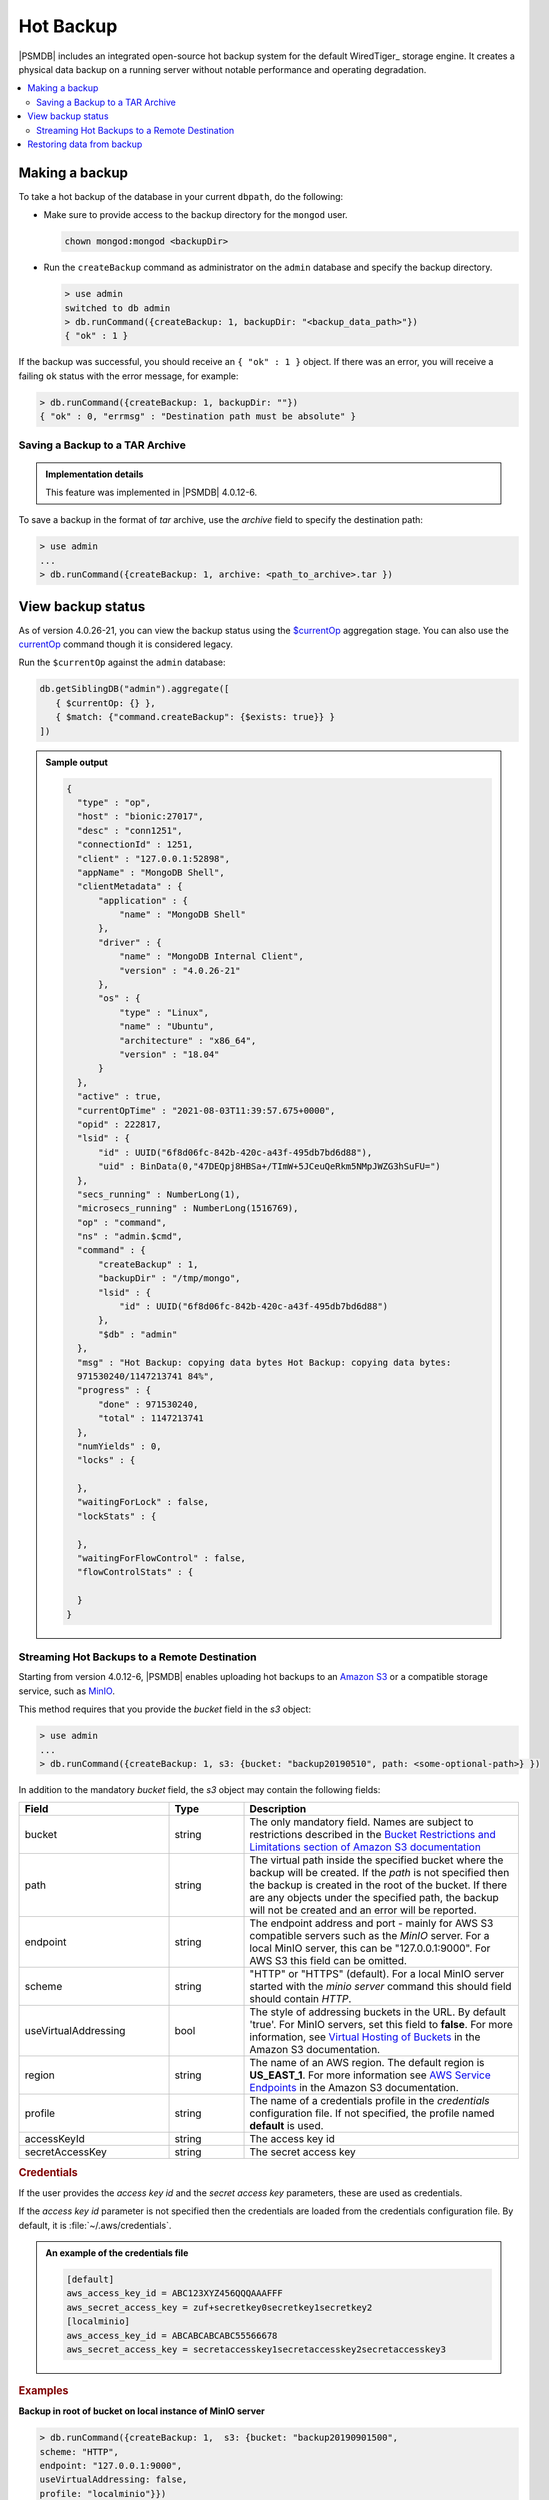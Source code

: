 .. _hot-backup:

================================================================================
Hot Backup
================================================================================

|PSMDB| includes an integrated open-source hot backup system for the default
WiredTiger_ storage engine.  It creates a physical data backup on a running
server without notable performance and operating degradation.

.. contents::
   :local:  

Making a backup
===============

To take a hot backup of the database in your current ``dbpath``, do the following:

- Make sure to provide access to the backup directory for the ``mongod`` user.

  .. code-block:: bash

     chown mongod:mongod <backupDir>

- Run the ``createBackup`` command as administrator on the ``admin`` database and specify the backup directory. 

  .. code-block:: javascript

     > use admin
     switched to db admin
     > db.runCommand({createBackup: 1, backupDir: "<backup_data_path>"})
     { "ok" : 1 }

If the backup was successful, you should receive an ``{ "ok" : 1 }`` object.
If there was an error, you will receive a failing ``ok`` status
with the error message, for example:

.. code-block:: javascript

   > db.runCommand({createBackup: 1, backupDir: ""})
   { "ok" : 0, "errmsg" : "Destination path must be absolute" }

Saving a Backup to a TAR Archive
---------------------------------------------------------------------

.. admonition:: Implementation details

   This feature was implemented in |PSMDB| 4.0.12-6.

To save a backup in the format of *tar* archive, use the *archive* field to
specify the destination path:
 
.. code-block:: javascript
 
   > use admin
   ...
   > db.runCommand({createBackup: 1, archive: <path_to_archive>.tar })

View backup status
==================

As of version 4.0.26-21, you can view the backup status using the `$currentOp <https://docs.mongodb.com/manual/reference/operator/aggregation/currentOp/>`_ aggregation stage. You can also use the `currentOp <https://docs.mongodb.com/manual/reference/command/currentOp/#mongodb-dbcommand-dbcmd.currentOp>`_ command though it is considered legacy.

Run the ``$currentOp`` against the ``admin`` database: 

.. code-block:: javascript

   db.getSiblingDB("admin").aggregate([
      { $currentOp: {} }, 
      { $match: {"command.createBackup": {$exists: true}} }
   ])

.. admonition:: Sample output

   .. code-block:: javascript

      {
        "type" : "op",
        "host" : "bionic:27017",
        "desc" : "conn1251",
        "connectionId" : 1251,
        "client" : "127.0.0.1:52898",
        "appName" : "MongoDB Shell",
        "clientMetadata" : {
            "application" : {
                "name" : "MongoDB Shell"
            },
            "driver" : {
                "name" : "MongoDB Internal Client",
                "version" : "4.0.26-21"
            },
            "os" : {
                "type" : "Linux",
                "name" : "Ubuntu",
                "architecture" : "x86_64",
                "version" : "18.04"
            }
        },
        "active" : true,
        "currentOpTime" : "2021-08-03T11:39:57.675+0000",
        "opid" : 222817,
        "lsid" : {
            "id" : UUID("6f8d06fc-842b-420c-a43f-495db7bd6d88"),
            "uid" : BinData(0,"47DEQpj8HBSa+/TImW+5JCeuQeRkm5NMpJWZG3hSuFU=")
        },
        "secs_running" : NumberLong(1),
        "microsecs_running" : NumberLong(1516769),
        "op" : "command",
        "ns" : "admin.$cmd",
        "command" : {
            "createBackup" : 1,
            "backupDir" : "/tmp/mongo",
            "lsid" : {
                "id" : UUID("6f8d06fc-842b-420c-a43f-495db7bd6d88")
            },
            "$db" : "admin"
        },
        "msg" : "Hot Backup: copying data bytes Hot Backup: copying data bytes: 
        971530240/1147213741 84%",
        "progress" : {
            "done" : 971530240,
            "total" : 1147213741
        },
        "numYields" : 0,
        "locks" : {
            
        },
        "waitingForLock" : false,
        "lockStats" : {
            
        },
        "waitingForFlowControl" : false,
        "flowControlStats" : {
            
        }
      }

.. _psmdb-hot-backup-remote-destination:

Streaming Hot Backups to a Remote Destination
---------------------------------------------------------------------

Starting from version 4.0.12-6, |PSMDB| enables uploading hot backups
to an `Amazon S3 <https://aws.amazon.com/s3/>`_ or a compatible storage service,
such as `MinIO <https://min.io/>`_.

This method requires that you provide the *bucket* field in the *s3* object:

.. code-block:: text

   > use admin
   ...
   > db.runCommand({createBackup: 1, s3: {bucket: "backup20190510", path: <some-optional-path>} })

In addition to the mandatory *bucket* field, the *s3* object may contain the following fields:

.. list-table::
   :header-rows: 1
   :widths: 30 15 55

   * - Field
     - Type
     - Description
   * - bucket
     - string
     - The only mandatory field. Names are subject to restrictions described in 
       the `Bucket Restrictions and Limitations section of Amazon S3 documentation <https://docs.aws.amazon.com/AmazonS3/latest/dev/BucketRestrictions.html>`_
   * - path
     - string
     - The virtual path inside the specified bucket where the backup will be
       created. If the *path* is not specified then the backup is created in the root
       of the bucket. If there are any objects under the specified path, the backup
       will not be created and an error will be reported.
   * - endpoint
     - string
     - The endpoint address and port - mainly for AWS S3 compatible servers such
       as the *MinIO* server. For a local MinIO server, this can be
       "127.0.0.1:9000". For AWS S3 this field can be omitted.
   * - scheme
     - string
     - "HTTP" or "HTTPS" (default). For a local MinIO server started
       with the *minio server* command this should field should contain *HTTP*.
   * - useVirtualAddressing
     - bool
     - The style of addressing buckets in the URL. By default 'true'. For MinIO
       servers, set this field to **false**. For more information, see `Virtual
       Hosting of Buckets
       <https://docs.aws.amazon.com/AmazonS3/latest/dev/VirtualHosting.html>`_
       in the Amazon S3 documentation.
   * - region
     - string
     - The name of an AWS region. The default region is **US_EAST_1**. For more
       information see `AWS Service Endpoints
       <https://docs.aws.amazon.com/general/latest/gr/rande.html>`_ in the
       Amazon S3 documentation.
   * - profile
     - string
     - The name of a credentials profile in the *credentials* configuration file. If
       not specified, the profile named **default** is used.
   * - accessKeyId
     - string
     - The access key id
   * - secretAccessKey
     - string
     - The secret access key

.. rubric:: Credentials

If the user provides the *access key id* and the *secret access key* parameters,
these are used as credentials.

If the *access key id* parameter is not specified then the credentials are loaded from
the credentials configuration file. By default, it is :file:`~/.aws/credentials`.

.. admonition:: An example of the credentials file

   .. code-block:: text

      [default]
      aws_access_key_id = ABC123XYZ456QQQAAAFFF
      aws_secret_access_key = zuf+secretkey0secretkey1secretkey2
      [localminio]
      aws_access_key_id = ABCABCABCABC55566678
      aws_secret_access_key = secretaccesskey1secretaccesskey2secretaccesskey3

.. rubric:: Examples

**Backup in root of bucket on local instance of MinIO server**

.. code-block:: text

   > db.runCommand({createBackup: 1,  s3: {bucket: "backup20190901500", 
   scheme: "HTTP",
   endpoint: "127.0.0.1:9000",
   useVirtualAddressing: false,
   profile: "localminio"}})

**Backup on MinIO testing server with the default credentials profile**

The following command creates a backup under the virtual path  "year2019/day42" in the *backup* bucket:

.. code-block:: text

   > db.runCommand({createBackup: 1,  s3: {bucket: "backup",
   path: "year2019/day42",
   endpoint: "sandbox.min.io:9000",
   useVirtualAddressing: false}})

**Backup on AWS S3 service using default settings**

.. code-block:: text

   > db.runCommand({createBackup: 1,  s3: {bucket: "backup", path: "year2019/day42"}})

.. seealso::

   AWS Documentation: Providing AWS Credentials
      https://docs.aws.amazon.com/sdk-for-cpp/v1/developer-guide/credentials.html

Restoring data from backup
===============================

.. rubric:: Restoring from backup on a standalone server

To restore your database on a standalone server, stop the ``mongod`` service, clean out the data directory and copy files from the backup directory to the data directory. The ``mongod`` user requires access to those files to start the service. Therefore, make the ``mongod`` user the owner of the data directory and all files and subdirectories under it, and restart the ``mongod`` service.

.. code-block:: bash

   #Stop the mongod service
   $ systemctl stop mongod
   #Clean out the data directory
   $ rm -rf /var/lib/mongodb/*
   # Copy backup files
   $ cp -RT <backup_data_path> /var/lib/mongodb/
   #Grant permissions to data files for the mongod user
   $ chown -R mongod:mongod /var/lib/mongodb/
   #Start the mongod service
   $ systemctl start mongod


.. rubric:: Restoring from backup in a replica set

The recommended way to restore the replica set from a backup is to restore it into a standalone node and then initiate it as the first member of a new replica set. 

.. note:: 

   If you try to restore the node into the existing replica set and there is more recent data, the restored node detects that it is out of date with the other replica set members, deletes the data and makes an initial sync.


The restore steps are the following:

1.  Stop the ``mongod`` service:
    
    .. code-block:: bash
    
       $ systemctl stop mongod

2.  Clean the data directory and then copy the files from the backup directory to your data directory. Assuming that the data directory is :file:`/var/lib/mongodb/`, use the following commands:
    
    .. code-block:: bash
    
       $ rm -rf /var/lib/mongodb/*
       $ cp -RT <backup_data_path> /var/lib/mongodb/

#.  Grant permissions to the data files for the ``mongod`` user

    .. code-block:: bash
    
       $ chown -R mongod:mongod /var/lib/mongodb/

#.  Make sure the replication is disabled in the config file and start the ``mongod`` service. 
    
    .. code-block:: bash
    
       $ systemctl start mongod

#.  Connect to your standalone node via the ``mongo`` shell and drop the local database
    
    .. code-block:: bash
    
       $ mongo
       $ use local
       $ db.dropDatabase()

#.  Restart the node with the replication enabled
    
    * Shut down the node. 
    
      .. code-block:: bash
       
         systemctl stop mongod

    * Edit the configuration file and specify the ``replication.replSetname`` option
    * Start the ``mongod`` node:
      
      .. code-block:: bash
       
         systemctl start mongod

#.  Initiate a new replica set
    
    .. code-block:: bash
    
       # Start the mongo shell
       $ mongo
       # Initiate a new replica set
       $ rs.initiate()
